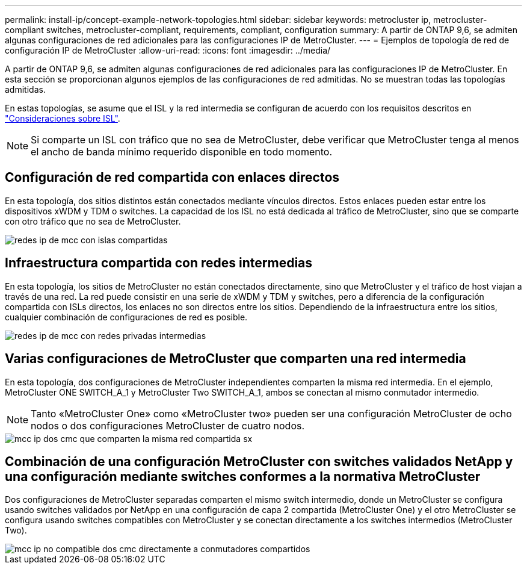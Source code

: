 ---
permalink: install-ip/concept-example-network-topologies.html 
sidebar: sidebar 
keywords: metrocluster ip, metrocluster-compliant switches, metrocluster-compliant, requirements, compliant, configuration 
summary: A partir de ONTAP 9,6, se admiten algunas configuraciones de red adicionales para las configuraciones IP de MetroCluster. 
---
= Ejemplos de topología de red de configuración IP de MetroCluster
:allow-uri-read: 
:icons: font
:imagesdir: ../media/


[role="lead"]
A partir de ONTAP 9,6, se admiten algunas configuraciones de red adicionales para las configuraciones IP de MetroCluster. En esta sección se proporcionan algunos ejemplos de las configuraciones de red admitidas. No se muestran todas las topologías admitidas.

En estas topologías, se asume que el ISL y la red intermedia se configuran de acuerdo con los requisitos descritos en link:concept-requirements-isls.html["Consideraciones sobre ISL"].


NOTE: Si comparte un ISL con tráfico que no sea de MetroCluster, debe verificar que MetroCluster tenga al menos el ancho de banda mínimo requerido disponible en todo momento.



== Configuración de red compartida con enlaces directos

En esta topología, dos sitios distintos están conectados mediante vínculos directos. Estos enlaces pueden estar entre los dispositivos xWDM y TDM o switches. La capacidad de los ISL no está dedicada al tráfico de MetroCluster, sino que se comparte con otro tráfico que no sea de MetroCluster.

image::../media/mcc_ip_networking_with_shared_isls.gif[redes ip de mcc con islas compartidas]



== Infraestructura compartida con redes intermedias

En esta topología, los sitios de MetroCluster no están conectados directamente, sino que MetroCluster y el tráfico de host viajan a través de una red.
La red puede consistir en una serie de xWDM y TDM y switches, pero a diferencia de la configuración compartida con ISLs directos, los enlaces no son directos entre los sitios. Dependiendo de la infraestructura entre los sitios, cualquier combinación de configuraciones de red es posible.

image::../media/mcc_ip_networking_with_intermediate_private_networks.gif[redes ip de mcc con redes privadas intermedias]



== Varias configuraciones de MetroCluster que comparten una red intermedia

En esta topología, dos configuraciones de MetroCluster independientes comparten la misma red intermedia. En el ejemplo, MetroCluster ONE SWITCH_A_1 y MetroCluster Two SWITCH_A_1, ambos se conectan al mismo conmutador intermedio.


NOTE: Tanto «MetroCluster One» como «MetroCluster two» pueden ser una configuración MetroCluster de ocho nodos o dos configuraciones MetroCluster de cuatro nodos.

image::../media/mcc_ip_two_mccs_sharing_the_same_shared_network_sx.gif[mcc ip dos cmc que comparten la misma red compartida sx]



== Combinación de una configuración MetroCluster con switches validados NetApp y una configuración mediante switches conformes a la normativa MetroCluster

Dos configuraciones de MetroCluster separadas comparten el mismo switch intermedio, donde un MetroCluster se configura usando switches validados por NetApp en una configuración de capa 2 compartida (MetroCluster One) y el otro MetroCluster se configura usando switches compatibles con MetroCluster y se conectan directamente a los switches intermedios (MetroCluster Two).

image::../media/mcc_ip_unsupported_two_mccs_direct_to_shared_switches.png[mcc ip no compatible dos cmc directamente a conmutadores compartidos]
